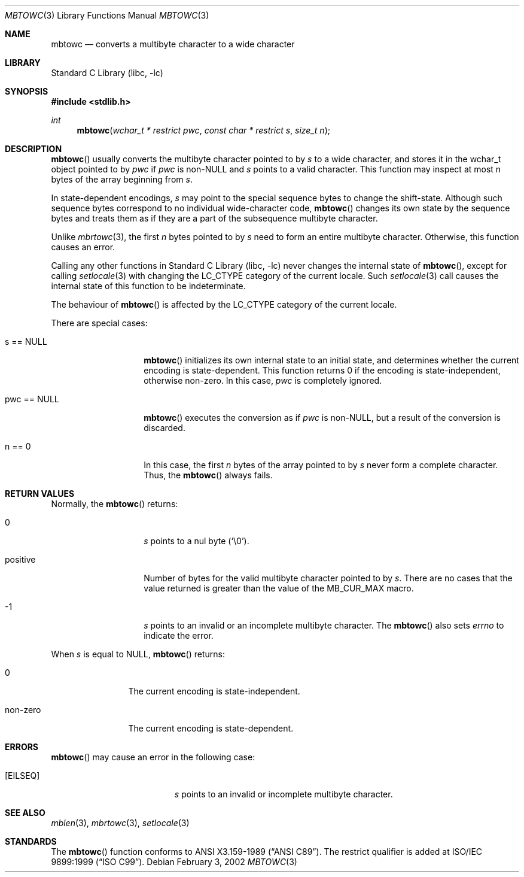 .\" $NetBSD$
.\"
.\" Copyright (c)2002 Citrus Project,
.\" All rights reserved.
.\"
.\" Redistribution and use in source and binary forms, with or without
.\" modification, are permitted provided that the following conditions
.\" are met:
.\" 1. Redistributions of source code must retain the above copyright
.\"    notice, this list of conditions and the following disclaimer.
.\" 2. Redistributions in binary form must reproduce the above copyright
.\"    notice, this list of conditions and the following disclaimer in the
.\"    documentation and/or other materials provided with the distribution.
.\"
.\" THIS SOFTWARE IS PROVIDED BY THE AUTHOR AND CONTRIBUTORS ``AS IS'' AND
.\" ANY EXPRESS OR IMPLIED WARRANTIES, INCLUDING, BUT NOT LIMITED TO, THE
.\" IMPLIED WARRANTIES OF MERCHANTABILITY AND FITNESS FOR A PARTICULAR PURPOSE
.\" ARE DISCLAIMED.  IN NO EVENT SHALL THE AUTHOR OR CONTRIBUTORS BE LIABLE
.\" FOR ANY DIRECT, INDIRECT, INCIDENTAL, SPECIAL, EXEMPLARY, OR CONSEQUENTIAL
.\" DAMAGES (INCLUDING, BUT NOT LIMITED TO, PROCUREMENT OF SUBSTITUTE GOODS
.\" OR SERVICES; LOSS OF USE, DATA, OR PROFITS; OR BUSINESS INTERRUPTION)
.\" HOWEVER CAUSED AND ON ANY THEORY OF LIABILITY, WHETHER IN CONTRACT, STRICT
.\" LIABILITY, OR TORT (INCLUDING NEGLIGENCE OR OTHERWISE) ARISING IN ANY WAY
.\" OUT OF THE USE OF THIS SOFTWARE, EVEN IF ADVISED OF THE POSSIBILITY OF
.\" SUCH DAMAGE.
.\"
.Dd February 3, 2002
.Dt MBTOWC 3
.Os
.\" ----------------------------------------------------------------------
.Sh NAME
.Nm mbtowc
.Nd converts a multibyte character to a wide character
.\" ----------------------------------------------------------------------
.Sh LIBRARY
.Lb libc
.\" ----------------------------------------------------------------------
.Sh SYNOPSIS
.In stdlib.h
.Ft int
.Fn mbtowc "wchar_t * restrict pwc" "const char * restrict s" "size_t n"
.Sh DESCRIPTION
.Fn mbtowc
usually converts the multibyte character pointed to by
.Fa s
to a wide character, and stores it in the wchar_t object pointed to by
.Fa pwc
if
.Fa pwc
is
.Pf non- Dv NULL
and
.Fa s
points to a valid character.
This function may inspect at most n bytes of the array beginning from
.Fa s .
.Pp
In state-dependent encodings,
.Fa s
may point to the special sequence bytes to change the shift-state.
Although such sequence bytes correspond to no individual
wide-character code,
.Fn mbtowc
changes its own state by the sequence bytes and treats them
as if they are a part of the subsequence multibyte character.
.Pp
Unlike
.Xr mbrtowc 3 ,
the first
.Fa n
bytes pointed to by
.Fa s
need to form an entire multibyte character.
Otherwise, this function causes an error.
.Pp
Calling any other functions in
.Lb libc
never changes the internal state of
.Fn mbtowc ,
except for calling
.Xr setlocale 3
with changing the
.Dv LC_CTYPE
category of the current locale.
Such
.Xr setlocale 3
call causes the internal state of this function to be indeterminate.
.Pp
The behaviour of
.Fn mbtowc
is affected by the
.Dv LC_CTYPE
category of the current locale.
.Pp
There are special cases:
.Bl -tag -width 012345678901
.It s == NULL
.Fn mbtowc
initializes its own internal state to an initial state, and
determines whether the current encoding is state-dependent.
This function returns 0 if the encoding is state-independent,
otherwise non-zero.
In this case,
.Fa pwc
is completely ignored.
.It pwc == NULL
.Fn mbtowc
executes the conversion as if
.Fa pwc
is non-NULL, but a result of the conversion is discarded.
.It n == 0
In this case,
the first
.Fa n
bytes of the array pointed to by
.Fa s
never form a complete character.
Thus, the
.Fn mbtowc
always fails.
.El
.\" ----------------------------------------------------------------------
.Sh RETURN VALUES
Normally, the
.Fn mbtowc
returns:
.Bl -tag -width 012345678901
.It 0
.Fa s
points to a nul byte
.Pq Sq \e0 .
.It positive
Number of bytes for the valid multibyte character pointed to by
.Fa s .
There are no cases that the value returned is greater than
the value of the
.Dv MB_CUR_MAX
macro.
.It -1
.Fa s
points to an invalid or an incomplete multibyte character.
The
.Fn mbtowc
also sets
.Va errno
to indicate the error.
.El
.Pp
When
.Fa s
is equal to
.Dv NULL ,
.Fn mbtowc
returns:
.Bl -tag -width 0123456789
.It 0
The current encoding is state-independent.
.It non-zero
The current encoding is state-dependent.
.El
.\" ----------------------------------------------------------------------
.Sh ERRORS
.Fn mbtowc
may cause an error in the following case:
.Bl -tag -width Er
.It Bq Er EILSEQ
.Fa s
points to an invalid or incomplete multibyte character.
.El
.\" ----------------------------------------------------------------------
.Sh SEE ALSO
.Xr mblen 3 ,
.Xr mbrtowc 3 ,
.Xr setlocale 3
.\" ----------------------------------------------------------------------
.Sh STANDARDS
The
.Fn mbtowc
function conforms to
.St -ansiC .
The restrict qualifier is added at
.St -isoC-99 .
